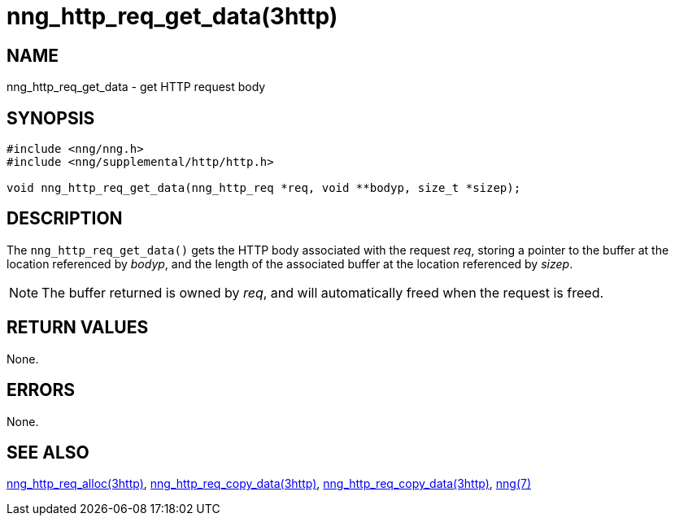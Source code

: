 = nng_http_req_get_data(3http)
//
// Copyright 2018 Staysail Systems, Inc. <info@staysail.tech>
// Copyright 2018 Capitar IT Group BV <info@capitar.com>
//
// This document is supplied under the terms of the MIT License, a
// copy of which should be located in the distribution where this
// file was obtained (LICENSE.txt).  A copy of the license may also be
// found online at https://opensource.org/licenses/MIT.
//

== NAME

nng_http_req_get_data - get HTTP request body

== SYNOPSIS

[source, c]
----
#include <nng/nng.h>
#include <nng/supplemental/http/http.h>

void nng_http_req_get_data(nng_http_req *req, void **bodyp, size_t *sizep);
----

== DESCRIPTION

The `nng_http_req_get_data()` gets the HTTP body associated with
the request _req_, storing a pointer to the buffer at the location referenced
by _bodyp_, and the length of the associated buffer at the location referenced
by _sizep_.

NOTE: The buffer returned is owned by _req_, and will automatically freed
when the request is freed.

== RETURN VALUES

None.

== ERRORS

None.

== SEE ALSO

[.text-left]
<<nng_http_req_alloc.3http#,nng_http_req_alloc(3http)>>,
<<nng_http_req_set_data.3http#,nng_http_req_copy_data(3http)>>,
<<nng_http_req_copy_data.3http#,nng_http_req_copy_data(3http)>>,
<<nng.7#,nng(7)>>
